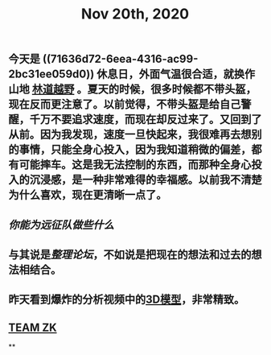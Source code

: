 #+TITLE: Nov 20th, 2020

** 今天是 ((71636d72-6eea-4316-ac99-2bc31ee059d0)) 休息日，外面气温很合适，就换作山地 [[file:../pages/林道越野.org][林道越野]] 。夏天的时候，很多时候都不带头盔，现在反而更注意了。以前觉得，不带头盔是给自己警醒，千万不要追求速度，而现在却反过来了。又回到了从前。因为我发现，速度一旦快起来，我很难再去想别的事情，只能全身心投入，因为我知道稍微的偏差，都有可能摔车。这是我无法控制的东西，而那种全身心投入的沉浸感，是一种非常难得的幸福感。以前我不清楚为什么喜欢，现在更清晰一点了。
** [[你能为远征队做些什么]]
** 与其说是[[整理论坛]]，不如说是把现在的想法和过去的想法相结合。
** 昨天看到爆炸的分析视频中的[[https://github.com/forensic-architecture/models/tree/master/65][3D模型]]，非常精致。
** [[file:../pages/team_zk.org][TEAM ZK]]
**
